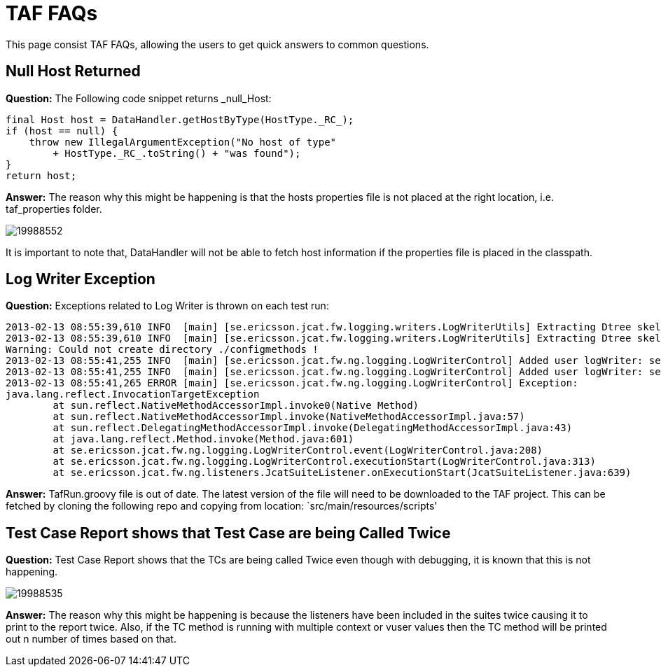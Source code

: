 = TAF FAQs

This page consist TAF FAQs, allowing the users to get quick answers to
common questions.

== Null Host Returned

*Question:* The Following code snippet returns _null_Host:

[source,java]
----
final Host host = DataHandler.getHostByType(HostType._RC_);
if (host == null) {
    throw new IllegalArgumentException("No host of type"
        + HostType._RC_.toString() + "was found");
}
return host;
----

*Answer:* The reason why this might be happening is that the hosts
properties file is not placed at the right location, i.e. taf_properties
folder.

image:attachments/19857682/19988552.png[]

It is important to note that, DataHandler will not be able to fetch host
information if the properties file is placed in the classpath.

== Log Writer Exception

*Question:* Exceptions related to Log Writer is thrown on each test run:

----
2013-02-13 08:55:39,610 INFO  [main] [se.ericsson.jcat.fw.logging.writers.LogWriterUtils] Extracting Dtree skeleton to: C:/Users/evajkur/tmp/jcat/
2013-02-13 08:55:39,610 INFO  [main] [se.ericsson.jcat.fw.logging.writers.LogWriterUtils] Extracting Dtree skeleton to: C:/Users/evajkur/tmp/jcat/
Warning: Could not create directory ./configmethods !
2013-02-13 08:55:41,255 INFO  [main] [se.ericsson.jcat.fw.ng.logging.LogWriterControl] Added user logWriter: se.ericsson.jcat.fw.ng.logging.writers.DbLogWriterRIPNG
2013-02-13 08:55:41,255 INFO  [main] [se.ericsson.jcat.fw.ng.logging.LogWriterControl] Added user logWriter: se.ericsson.jcat.fw.ng.logging.writers.DbLogWriterRIPNG
2013-02-13 08:55:41,265 ERROR [main] [se.ericsson.jcat.fw.ng.logging.LogWriterControl] Exception:
java.lang.reflect.InvocationTargetException
        at sun.reflect.NativeMethodAccessorImpl.invoke0(Native Method)
        at sun.reflect.NativeMethodAccessorImpl.invoke(NativeMethodAccessorImpl.java:57)
        at sun.reflect.DelegatingMethodAccessorImpl.invoke(DelegatingMethodAccessorImpl.java:43)
        at java.lang.reflect.Method.invoke(Method.java:601)
        at se.ericsson.jcat.fw.ng.logging.LogWriterControl.event(LogWriterControl.java:208)
        at se.ericsson.jcat.fw.ng.logging.LogWriterControl.executionStart(LogWriterControl.java:313)
        at se.ericsson.jcat.fw.ng.listeners.JcatSuiteListener.onExecutionStart(JcatSuiteListener.java:639)
----

*Answer:* TafRun.groovy file is out of date. The latest version of the
file will need to be downloaded to the TAF project. This can be fetched
by cloning the following repo and copying from location:
`src/main/resources/scripts'

== Test Case Report shows that Test Case are being Called Twice

*Question:* Test Case Report shows that the TCs are being called Twice
even though with debugging, it is known that this is not happening.

image:attachments/19857682/19988535.png[]

*Answer:* The reason why this might be happening is because the listeners
have been included in the suites twice causing it to print to the report
twice. Also, if the TC method is running with multiple context or vuser
values then the TC method will be printed out n number of times based on
that.
